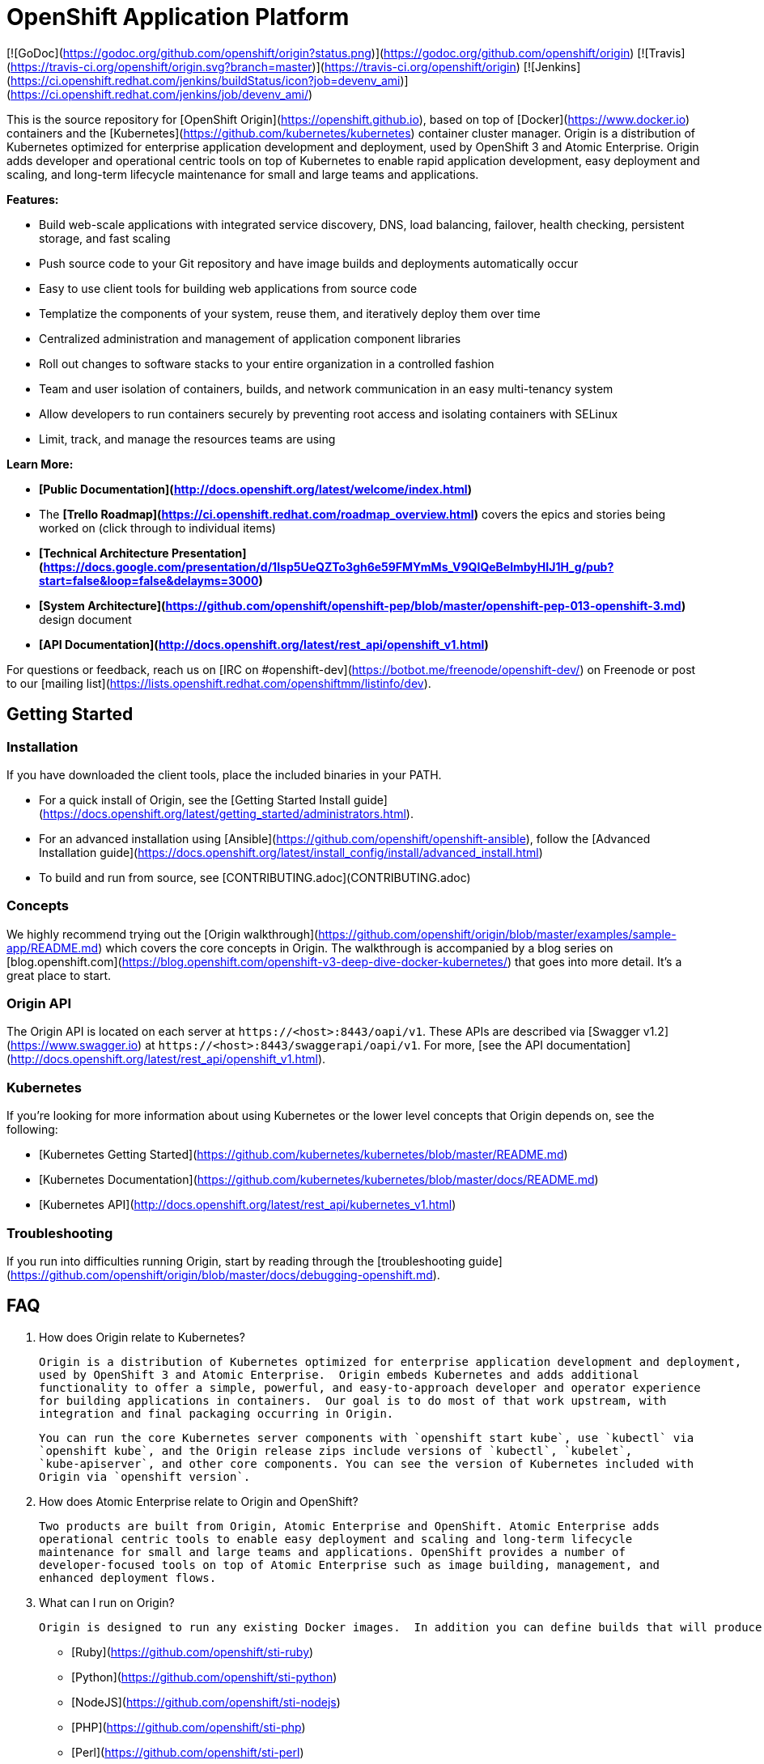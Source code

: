 OpenShift Application Platform
==============================

[![GoDoc](https://godoc.org/github.com/openshift/origin?status.png)](https://godoc.org/github.com/openshift/origin)
[![Travis](https://travis-ci.org/openshift/origin.svg?branch=master)](https://travis-ci.org/openshift/origin)
[![Jenkins](https://ci.openshift.redhat.com/jenkins/buildStatus/icon?job=devenv_ami)](https://ci.openshift.redhat.com/jenkins/job/devenv_ami/)

This is the source repository for [OpenShift Origin](https://openshift.github.io), based on top of
[Docker](https://www.docker.io) containers and the
[Kubernetes](https://github.com/kubernetes/kubernetes) container cluster manager.
Origin is a distribution of Kubernetes optimized for enterprise application development and deployment,
used by OpenShift 3 and Atomic Enterprise.  Origin adds developer and operational centric tools
on top of Kubernetes to enable rapid application development,
easy deployment and scaling, and long-term lifecycle maintenance for small and large teams and applications.

**Features:**

* Build web-scale applications with integrated service discovery, DNS, load balancing, failover, health checking, persistent storage, and fast scaling
* Push source code to your Git repository and have image builds and deployments automatically occur
* Easy to use client tools for building web applications from source code
  * Templatize the components of your system, reuse them, and iteratively deploy them over time
* Centralized administration and management of application component libraries
  * Roll out changes to software stacks to your entire organization in a controlled fashion
* Team and user isolation of containers, builds, and network communication in an easy multi-tenancy system
  * Allow developers to run containers securely by preventing root access and isolating containers with SELinux
  * Limit, track, and manage the resources teams are using

**Learn More:**

* **[Public Documentation](http://docs.openshift.org/latest/welcome/index.html)**
* The **[Trello Roadmap](https://ci.openshift.redhat.com/roadmap_overview.html)** covers the epics and stories being worked on (click through to individual items)
* **[Technical Architecture Presentation](https://docs.google.com/presentation/d/1Isp5UeQZTo3gh6e59FMYmMs_V9QIQeBelmbyHIJ1H_g/pub?start=false&loop=false&delayms=3000)**
* **[System Architecture](https://github.com/openshift/openshift-pep/blob/master/openshift-pep-013-openshift-3.md)** design document
* **[API Documentation](http://docs.openshift.org/latest/rest_api/openshift_v1.html)**

For questions or feedback, reach us on [IRC on #openshift-dev](https://botbot.me/freenode/openshift-dev/) on Freenode or post to our [mailing list](https://lists.openshift.redhat.com/openshiftmm/listinfo/dev).


Getting Started
---------------

### Installation

If you have downloaded the client tools, place the included binaries in your PATH.

* For a quick install of Origin, see the [Getting Started Install guide](https://docs.openshift.org/latest/getting_started/administrators.html).
* For an advanced installation using [Ansible](https://github.com/openshift/openshift-ansible), follow the [Advanced Installation guide](https://docs.openshift.org/latest/install_config/install/advanced_install.html)
* To build and run from source, see [CONTRIBUTING.adoc](CONTRIBUTING.adoc)

### Concepts

We highly recommend trying out the [Origin walkthrough](https://github.com/openshift/origin/blob/master/examples/sample-app/README.md) which covers the core concepts in Origin.  The walkthrough is accompanied by a blog series on [blog.openshift.com](https://blog.openshift.com/openshift-v3-deep-dive-docker-kubernetes/) that goes into more detail.  It's a great place to start.

### Origin API

The Origin API is located on each server at `https://<host>:8443/oapi/v1`. These APIs are described via [Swagger v1.2](https://www.swagger.io) at `https://<host>:8443/swaggerapi/oapi/v1`. For more, [see the API documentation](http://docs.openshift.org/latest/rest_api/openshift_v1.html).

### Kubernetes

If you're looking for more information about using Kubernetes or the lower level concepts that Origin depends on, see the following:

* [Kubernetes Getting Started](https://github.com/kubernetes/kubernetes/blob/master/README.md)
* [Kubernetes Documentation](https://github.com/kubernetes/kubernetes/blob/master/docs/README.md)
* [Kubernetes API](http://docs.openshift.org/latest/rest_api/kubernetes_v1.html)

### Troubleshooting

If you run into difficulties running Origin, start by reading through the [troubleshooting guide](https://github.com/openshift/origin/blob/master/docs/debugging-openshift.md).


FAQ
---

1. How does Origin relate to Kubernetes?

    Origin is a distribution of Kubernetes optimized for enterprise application development and deployment,
    used by OpenShift 3 and Atomic Enterprise.  Origin embeds Kubernetes and adds additional
    functionality to offer a simple, powerful, and easy-to-approach developer and operator experience
    for building applications in containers.  Our goal is to do most of that work upstream, with
    integration and final packaging occurring in Origin.

    You can run the core Kubernetes server components with `openshift start kube`, use `kubectl` via
    `openshift kube`, and the Origin release zips include versions of `kubectl`, `kubelet`,
    `kube-apiserver`, and other core components. You can see the version of Kubernetes included with
    Origin via `openshift version`.

2. How does Atomic Enterprise relate to Origin and OpenShift?

    Two products are built from Origin, Atomic Enterprise and OpenShift. Atomic Enterprise adds
    operational centric tools to enable easy deployment and scaling and long-term lifecycle
    maintenance for small and large teams and applications. OpenShift provides a number of
    developer-focused tools on top of Atomic Enterprise such as image building, management, and
    enhanced deployment flows.

3. What can I run on Origin?

    Origin is designed to run any existing Docker images.  In addition you can define builds that will produce new Docker images from a Dockerfile.  However the real magic of Origin can be seen when using [Source-To-Image](https://github.com/openshift/source-to-image) builds which allow you to simply supply an application source repository which will be combined with an existing Source-To-Image enabled Docker image to produce a new runnable image that runs your application.  We are continuing to grow the ecosystem of Source-To-Image enabled images and documenting them [here](http://docs.openshift.org/latest/using_images/s2i_images/overview.html). Our available images are:

    * [Ruby](https://github.com/openshift/sti-ruby)
    * [Python](https://github.com/openshift/sti-python)
    * [NodeJS](https://github.com/openshift/sti-nodejs)
    * [PHP](https://github.com/openshift/sti-php)
    * [Perl](https://github.com/openshift/sti-perl)
    * [Wildfly](https://github.com/openshift/wildfly-8-centos)

    Your application image can be easily extended with a database service with our [database images](http://docs.openshift.org/latest/using_images/db_images/overview.html). Our available database images are:

    * [MySQL](https://github.com/openshift/mysql)
    * [MongoDB](https://github.com/openshift/mongodb)
    * [PostgreSQL](https://github.com/openshift/postgresql)

4. Why doesn't my Docker image run on OpenShift?

    Security! Origin runs with the following security policy by default:

    * Containers run as a non-root unique user that is separate from other system users
      * They cannot access host resources, run privileged, or become root
      * They are given CPU and memory limits defined by the system administrator
      * Any persistent storage they access will be under a unique SELinux label, which prevents others from seeing their content
      * These settings are per project, so containers in different projects cannot see each other by default
    * Regular users can run Docker, source, and custom builds
      * By default, Docker builds can (and often do) run as root. You can control who can create Docker builds through the `builds/docker` and `builds/custom` policy resource.
    * Regular users and project admins cannot change their security quotas.

    Many Docker containers expect to run as root (and therefore edit all the contents of the filesystem). The [Image Author's guide](https://docs.openshift.org/latest/creating_images/guidelines.html#openshift-specific-guidelines) gives recommendations on making your image more secure by default:

    * Don't run as root
    * Make directories you want to write to group-writable and owned by group id 0
    * Set the net-bind capability on your executables if they need to bind to ports &lt;1024

    Otherwise, you can see the [security documentation](https://docs.openshift.org/latest/admin_guide/manage_scc.html) for descriptions on how to relax these restrictions.

5. How do I get networking working?

    The Origin and Kubernetes network model assigns each pod (group of containers) an IP that is expected to be reachable from all nodes in the cluster. The default setup is through a simple SDN plugin with OVS - this plugin expects the port 4679 to be open between nodes in the cluster. Also, the Origin master processes need to be able to reach pods via the network, so they may require the SDN plugin.

    Other networking options are available such as Calico, Flannel, Nuage, and Weave. For a non-overlay networking solution, existing networks can be used by assigning a different subnet to each host, and ensuring routing rules deliver packets bound for that subnet to the host it belongs to. This is called [host subnet routing](https://docs.openshift.org/latest/admin_guide/native_container_routing.html).

6. Why can't I run Origin in a Docker image on boot2docker or Ubuntu?

    Versions of Docker distributed by the Docker team don't allow containers to mount volumes on the host and write to them (mount propagation is private). Kubernetes manages volumes and uses them to expose secrets into containers, which Origin uses to give containers the tokens they need to access the API and run deployments and builds. Until mount propagation is configurable in Docker you must use Docker on Fedora, CentOS, or RHEL (which have a patch to allow mount propagation) or run Origin outside of a container. Tracked in [this issue](https://github.com/openshift/origin/issues/3072).


Contributing
------------

You can develop [locally on your host](CONTRIBUTING.adoc#develop-locally-on-your-host) or with a [virtual machine](CONTRIBUTING.adoc#develop-on-virtual-machine-using-vagrant), or if you want to just try out Origin [download the latest Linux server, or Windows and Mac OS X client pre-built binaries](CONTRIBUTING.adoc#download-from-github).

First, **get up and running with the** [**Contributing Guide**](CONTRIBUTING.adoc).

All contributions are welcome - Origin uses the Apache 2 license and does not require any contributor agreement to submit patches.  Please open issues for any bugs or problems you encounter, ask questions on the OpenShift IRC channel (#openshift-dev on freenode), or get involved in the [Kubernetes project](https://github.com/kubernetes/kubernetes) at the container runtime layer.

See [HACKING.md](https://github.com/openshift/origin/blob/master/HACKING.md) for more details on developing on Origin including how different tests are setup.

If you want to run the test suite, make sure you have your environment set up, and from the `origin` directory run:

```
# run the unit tests
$ make check

# run a command-line integration test suite
$ hack/test-cmd.sh

# run the integration server test suite
$ hack/test-integration.sh

# run the end-to-end test suite
$ hack/test-end-to-end.sh

# run all of the tests above
$ make test
```

You'll need [etcd](https://github.com/coreos/etcd) installed and on your path for the integration and end-to-end tests to run, and Docker must be installed to run the end-to-end tests.  To install etcd you should be able to run:

```
$ hack/install-etcd.sh
```

Some of the components of Origin run as Docker images, including the builders and deployment tools in `images/builder/docker/*` and 'images/deploy/*`.  To build them locally run

```
$ hack/build-images.sh
```

To hack on the web console, check out the [assets/README.md](assets/README.md) file for instructions on testing the console and building your changes.


License
-------

Origin is licensed under the [Apache License, Version 2.0](http://www.apache.org/licenses/).
